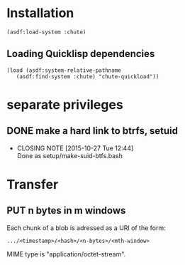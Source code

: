 #+TITLE Parachute: a zero knowledge backup system
* Installation

#+BEGIN_SRC
    (asdf:load-system :chute)
#+END_SRC    

** Loading Quicklisp dependencies

#+BEGIN_SRC
    (load (asdf:system-relative-pathname 
       (asdf:find-system :chute) "chute-quickload"))
#+END_SRC    

* separate privileges
** DONE make a hard link to btrfs, setuid
   CLOSED: [2015-10-27 Tue 12:44]
   - CLOSING NOTE [2015-10-27 Tue 12:44] \\
     Done as setup/make-suid-btfs.bash

* Transfer

** PUT n bytes in m windows

Each chunk of a blob is adressed as a URI of the form:

#+BEGIN_SRC
    .../<timestamp>/<hash>/<n-bytes>/<mth-window>
#+END_SRC

MIME type is "application/octet-stream".




